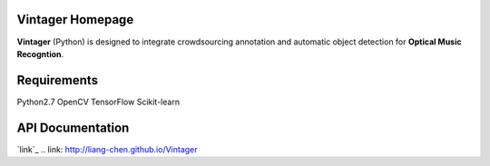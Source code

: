 Vintager Homepage
=================
**Vintager** (Python) is designed to integrate crowdsourcing annotation and automatic object detection
for **Optical Music Recogntion**.

Requirements
============
Python2.7
OpenCV
TensorFlow
Scikit-learn

API Documentation
=================
`link`_
.. link: http://liang-chen.github.io/Vintager
